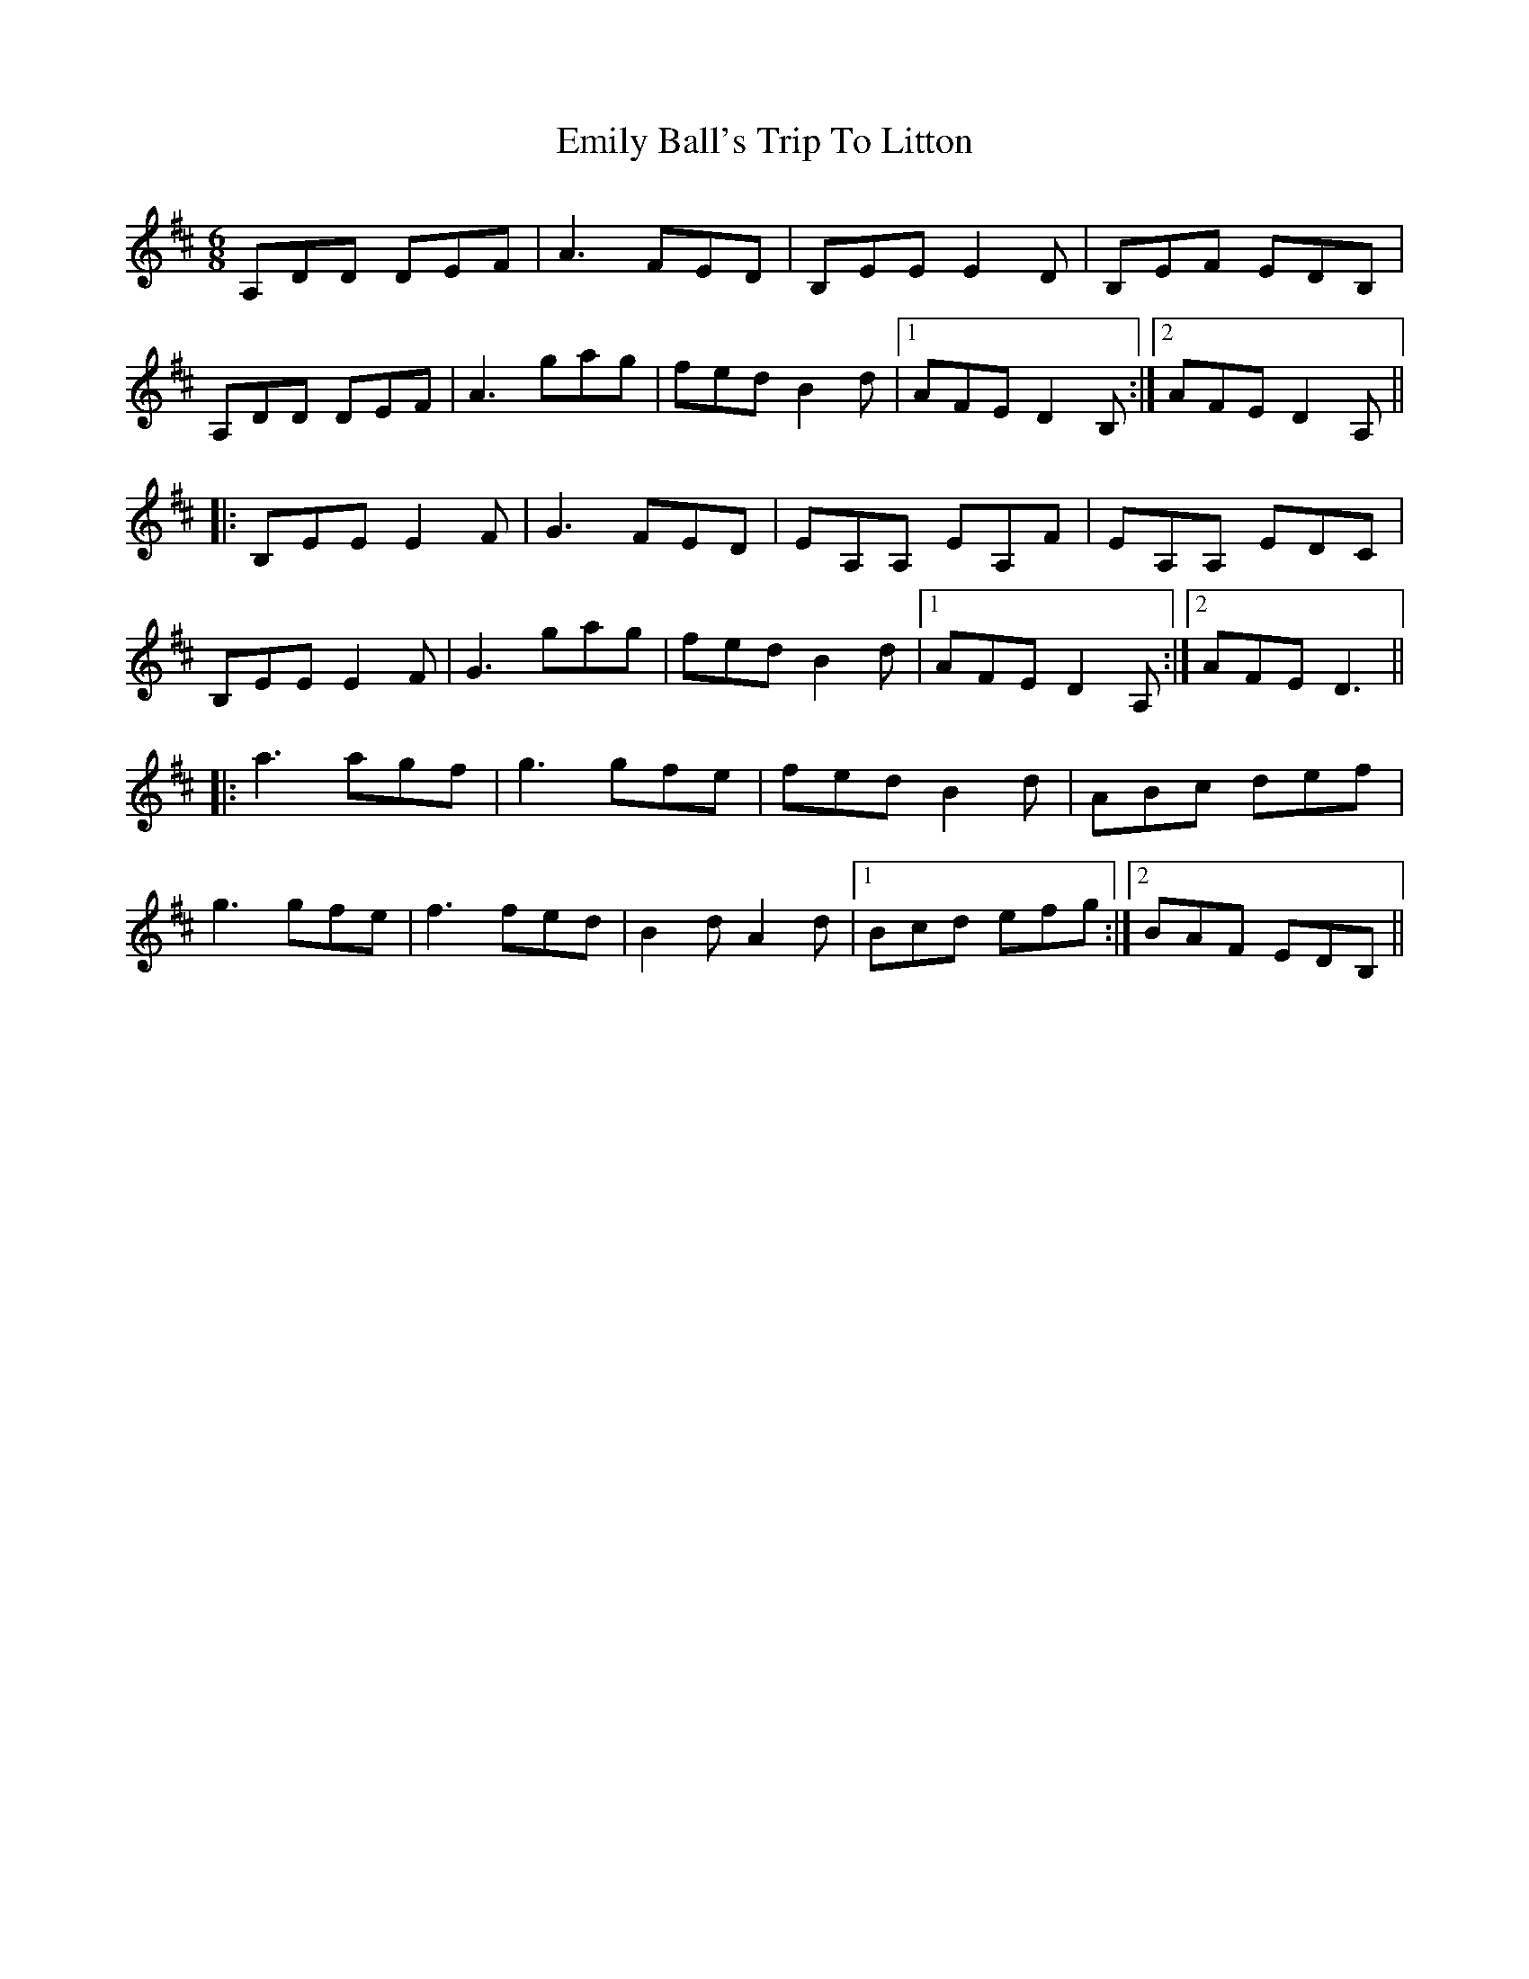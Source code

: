 X: 11866
T: Emily Ball's Trip To Litton
R: jig
M: 6/8
K: Dmajor
A,DD DEF|A3 FED|B,EE E2 D|B,EF EDB,|
A,DD DEF|A3 gag|fed B2 d|1 AFE D2 B,:|2 AFE D2 A,||
|:B,EE E2 F|G3 FED|EA,A, EA,F|EA,A, EDC|
B,EE E2 F|G3 gag|fed B2 d|1 AFE D2 A,:|2 AFE D3||
|:a3 agf|g3 gfe|fed B2 d|ABc def|
g3 gfe|f3 fed|B2 d A2 d|1 Bcd efg:|2 BAF EDB,||

